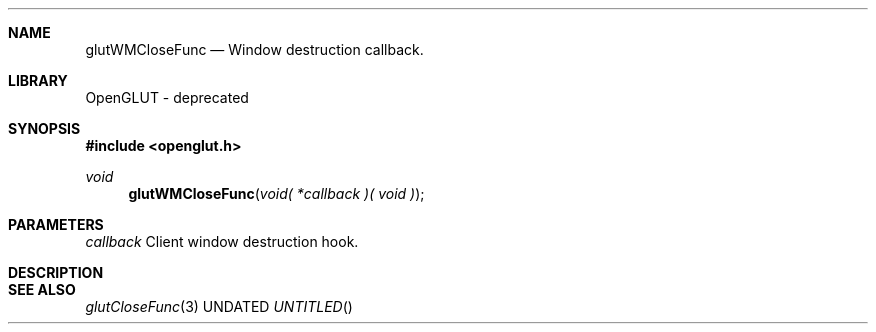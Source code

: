 .\" Copyright 2004, the OpenGLUT contributors
.Dt GLUTWMCLOSEFUNC 3 LOCAL
.Dd
.Sh NAME
.Nm glutWMCloseFunc
.Nd Window destruction callback.
.Sh LIBRARY
OpenGLUT - deprecated
.Sh SYNOPSIS
.In openglut.h
.Ft  void
.Fn glutWMCloseFunc "void( *callback )( void )"
.Sh PARAMETERS
.Pp
.Bf Em
 callback
.Ef
    Client window destruction hook.
.Sh DESCRIPTION
.Pp
.Sh SEE ALSO
.Xr glutCloseFunc 3
.fl
.sp 3
